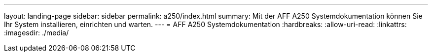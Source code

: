---
layout: landing-page 
sidebar: sidebar 
permalink: a250/index.html 
summary: Mit der AFF A250 Systemdokumentation können Sie Ihr System installieren, einrichten und warten. 
---
= AFF A250 Systemdokumentation
:hardbreaks:
:allow-uri-read: 
:linkattrs: 
:imagesdir: ./media/


